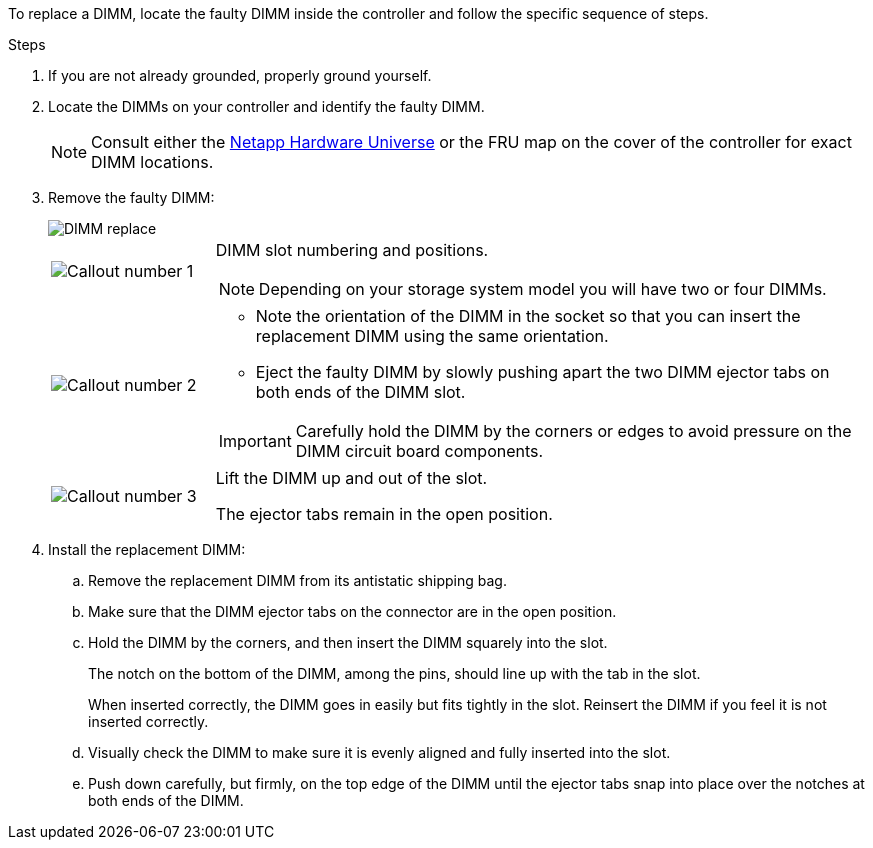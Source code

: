 
To replace a DIMM, locate the faulty DIMM inside the controller and follow the specific sequence of steps.

.Steps

. If you are not already grounded, properly ground yourself.

. Locate the DIMMs on your controller and identify the faulty DIMM.

+
NOTE: Consult either the https://hwu.netapp.com[Netapp Hardware Universe] or the FRU map on the cover of the controller for exact DIMM locations. 
+
. Remove the faulty DIMM:
+
image::../media/drw_g_dimm_ieops-1873.svg[DIMM replace]

+
[cols="1,4"]
|===
a|
image::../media/icon_round_1.png[Callout number 1]
a|
DIMM slot numbering and positions.

NOTE: Depending on your storage system model you will have two or four DIMMs.
a|
image::../media/icon_round_2.png[Callout number 2]
a|
* Note the orientation of the DIMM in the socket so that you can insert the replacement DIMM using the same orientation.
* Eject the faulty DIMM by slowly pushing apart the two DIMM ejector tabs on both ends of the DIMM slot.

IMPORTANT: Carefully hold the DIMM by the corners or edges to avoid pressure on the DIMM circuit board components.
a|
image::../media/icon_round_3.png[Callout number 3]
a|
Lift the DIMM up and out of the slot.

The ejector tabs remain in the open position.
|===

. Install the replacement DIMM:

.. Remove the replacement DIMM from its antistatic shipping bag.

.. Make sure that the DIMM ejector tabs on the connector are in the open position.

.. Hold the DIMM by the corners, and then insert the DIMM squarely into the slot.
+
The notch on the bottom of the DIMM, among the pins, should line up with the tab in the slot.
+
When inserted correctly, the DIMM goes in easily but fits tightly in the slot. Reinsert the DIMM if you feel it is not inserted correctly.

.. Visually check the DIMM to make sure it is evenly aligned and fully inserted into the slot.

.. Push down carefully, but firmly, on the top edge of the DIMM until the ejector tabs snap into place over the notches at both ends of the DIMM.



